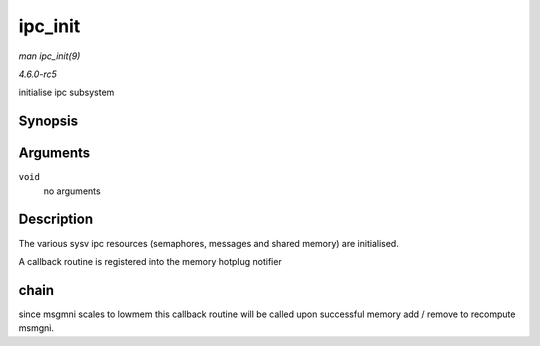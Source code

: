 .. -*- coding: utf-8; mode: rst -*-

.. _API-ipc-init:

========
ipc_init
========

*man ipc_init(9)*

*4.6.0-rc5*

initialise ipc subsystem


Synopsis
========

.. c:function:: int ipc_init( void )

Arguments
=========

``void``
    no arguments


Description
===========

The various sysv ipc resources (semaphores, messages and shared memory)
are initialised.

A callback routine is registered into the memory hotplug notifier


chain
=====

since msgmni scales to lowmem this callback routine will be called upon
successful memory add / remove to recompute msmgni.


.. ------------------------------------------------------------------------------
.. This file was automatically converted from DocBook-XML with the dbxml
.. library (https://github.com/return42/sphkerneldoc). The origin XML comes
.. from the linux kernel, refer to:
..
.. * https://github.com/torvalds/linux/tree/master/Documentation/DocBook
.. ------------------------------------------------------------------------------
